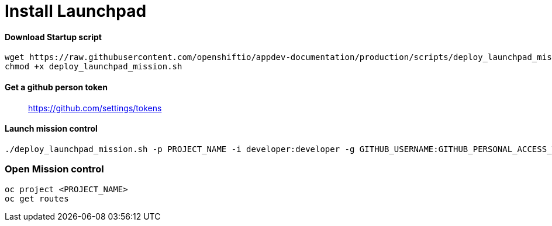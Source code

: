 [[install-launchpad]]
= Install Launchpad



[[download-startup-script]]
Download Startup script
^^^^^^^^^^^^^^^^^^^^^^^

[source,sh]
----
wget https://raw.githubusercontent.com/openshiftio/appdev-documentation/production/scripts/deploy_launchpad_mission.sh
chmod +x deploy_launchpad_mission.sh
----

[[get-a-github-person-token]]
Get a github person token
^^^^^^^^^^^^^^^^^^^^^^^^^

__________________________________
https://github.com/settings/tokens
__________________________________

[[launch-mission-control]]
Launch mission control
^^^^^^^^^^^^^^^^^^^^^^

[source,sh]
----
./deploy_launchpad_mission.sh -p PROJECT_NAME -i developer:developer -g GITHUB_USERNAME:GITHUB_PERSONAL_ACCESS_TOKEN
----
### Open Mission control
```sh
oc project <PROJECT_NAME>
oc get routes
```
